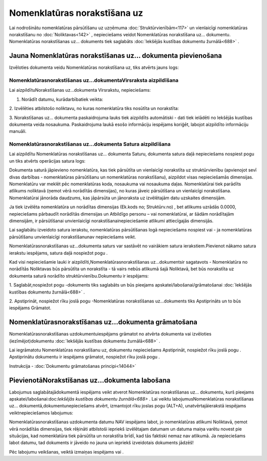 .. 692 Nomenklatūras norakstīšana uz********************************* 


Lai nodrošinātu nomenklatūras pārsūtīšanu uz uzņēmuma
:doc:`Struktūrvienībām<117>` un vienlaicīgi nomenklatūras norakstīšanu
no :doc:`Noliktavas<142>` , nepieciešams veidot Nomenklatūras
norakstīšana uz... dokumentu. Nomenklatūras norakstīšanas uz...
dokuments tiek saglabāts :doc:`Iekšējās kustības dokumentu
žurnālā<688>` .



Jauna Nomenklatūras norakstīšanas uz... dokumenta pievienošana
``````````````````````````````````````````````````````````````

Izvēloties dokumenta veidu Nomenklatūras norakstīšana uz, tiks atvērts
jauns logs:



|images_ozols/25347.png|



Nomenklatūrasnorakstīšanas uz...dokumentaVirsraksta aizpildīšana
++++++++++++++++++++++++++++++++++++++++++++++++++++++++++++++++

Lai aizpildītuNorakstīšanas uz...dokumenta Virsrakstu, nepieciešams:



1. Norādīt datumu, kurādarbībatiek veikta:



|images_ozols/25341.png|



2. Izvēlēties atbilstošo noliktavu, no kuras nomenklatūra tiks
nosūtīta un norakstīta:



|images_ozols/25348.png|



3. Norakstīšanas uz... dokumenta paskaidrojuma lauks tiek aizpildīts
automātiski - dati tiek ielādēti no Iekšējās kustības dokumenta veida
nosaukuma. Paskaidrojuma laukā esošo informāciju iespējams koriģēt,
labojot aizpildīto informāciju manuāli.



Nomenklatūrasnorakstīšanas uz...dokumenta Satura aizpildīšana
+++++++++++++++++++++++++++++++++++++++++++++++++++++++++++++

Lai aizpildītu Nomenklatūras norakstīšanas uz... dokumenta Saturu,
dokumenta satura daļā nepieciešams nospiest pogu
|images_ozols/24708.png| un tiks atvērts operācijas satura logs:



|images_ozols/25344.png|



Dokumenta saturā jāpievieno nomenklatūra, kas tiek pārsūtīta un
vienlaicīgi norakstīta uz struktūrvienību (apvienojot sevī divas
darbības - nomenklatūras pārsūtīšanu un nomenklatūras norakstīšanu),
aizpildot visas nepieciešamās dimensijas. Nomenklatūru var meklēt pēc
nomenklatūras koda, nosaukuma vai nosaukuma daļas. Nomenklatūrai tiek
parādīts atlikums noliktavā (ņemot vērā norādītās dimensijas), no
kuras jāveic pārsūtīšana un vienlaicīgi norakstīšana. Nomenklatūrai
jānorāda daudzums, kas jāpārsūta un jānoraksta uz izvēlētajām datu
uzskaites dimensijām.



|images_ozols/24545.gif| Ja tiek izvēlēta nomenklatūra un norādītas
dimensijas (Ek.kods no; Struktūrv.no) , bet atlikums uzrādās 0.0000,
nepieciešams pārbaudīt norādītās dimensijas un Atbildīgo personu – vai
nomenklatūrai, ar šādām norādītajām dimensijām, ir pārsūtīšanai
unvienlaicīgi norakstīšanainepieciešamie atlikumi attiecīgajās
dimensijās.



Lai saglabātu izveidoto satura ierakstu, nomenklatūras pārsūtīšanas
logā nepieciešams nospiest |images_ozols/24615.jpg| vai
|images_ozols/24617.jpg| - ja nomenklatūras pārsūtīšanu unvienlaicīgi
norakstīšanunav nepieciešams veikt.



|images_ozols/24545.gif| Nomenklatūrasnorakstīšanas uz...dokumenta
saturs var sastāvēt no vairākiem satura ierakstiem.Pievienot nākamo
satura ierakstu iespējams, satura daļā nospiežot pogu
|images_ozols/24708.png| .





Kad visi nepieciešamie lauki ir aizpildīti,Nomenklatūrasnorakstīšanas
uz...dokumentsir sagatavots - Nomenklatūra no norādītās Noliktavas būs
pārsūtīta un norakstīta - tā vairs nebūs atlikumā šajā Noliktavā, bet
būs norakstīta uz dokumenta saturā norādīto struktūrvienību.Dokumentu
ir iespējams:



1. Saglabāt,nospiežot pogu |images_ozols/24615.jpg| -dokuments tiks
saglabāts un būs pieejams apskatei/labošanai/grāmatošanai
:doc:`Iekšējās kustības dokumentu žurnālā<688>` .

2. Apstiprināt, nospiežot rīku joslā pogu |images_ozols/24740.png|
-Nomenklatūras norakstīšanas uz...dokuments tiks Apstiprināts un to
būs iespējams Grāmatot.



Nomenklatūrasnorakstīšanas uz...dokumenta grāmatošana
`````````````````````````````````````````````````````

Nomenklatūrasnorakstīšanas uzdokumentuiespējams grāmatot no atvērta
dokumenta vai izvēloties (iezīmējot)dokumentu :doc:`Iekšējās kustības
dokumentu žurnālā<688>` .

Lai iegrāmatotu Nomenklatūras norakstīšanu uz, dokumentu nepieciešams
Apstiprināt, nospiežot rīku joslā pogu |images_ozols/24740.png| .
Apstiprinātu dokumentu ir iespējams grāmatot, nospiežot rīku joslā
pogu |images_ozols/24741.png| .



Instrukcija - :doc:`Dokumentu grāmatošanas principi<14044>`



PievienotāNorakstīšanas uz...dokumenta labošana
```````````````````````````````````````````````

Labojumus saglabātajādokumentā iespējams veikt atverot Nomenklatūras
norakstīšanas uz... dokumentu, kurš pieejams
apskatei/labošanai:doc:`Iekšējās kustības dokumentu žurnālā<688>` .
Lai veiktu labojumusNomenklatūras norakstīšanas uz...
dokumentā,dokumentunepieciešams atvērt, izmantojot rīku joslas pogu
|images_ozols/24709.png| (ALT+A), unatvērtajāierakstā iespējams
veiktnepieciešamos labojumus:



|images_ozols/25350.png|



|images_ozols/24545.gif| Nomenklatūrasnorakstīšanas uzdokumenta datumu
NAV iespējams labot, jo nomenklatūras atlikumi Noliktavā, ņemot vērā
norādītās dimensijas, tiek rēķināti atbilstoši iepriekš izvēlētajam
datumam un datuma maiņa varētu novest pie situācijas, kad nomenklatūra
tiek pārsūtīta un norakstīta brīdī, kad tās faktiski nemaz nav
atlikumā. Ja nepieciešams labot datumu, tad dokuments ir jāveido no
jauna un iepriekš izveidotais dokuments jādzēš!



Pēc labojumu veikšanas, veiktā izmaiņas iespējams
|images_ozols/24615.jpg| vai |images_ozols/24617.jpg| .

.. |images_ozols/25347.png| image:: images_ozols/25347.png
    :scale: 100%

.. |images_ozols/25341.png| image:: images_ozols/25341.png
    :scale: 100%

.. |images_ozols/25348.png| image:: images_ozols/25348.png
    :scale: 100%

.. |images_ozols/24708.png| image:: images_ozols/24708.png
    :scale: 100%

.. |images_ozols/25344.png| image:: images_ozols/25344.png
    :scale: 100%

.. |images_ozols/24545.gif| image:: images_ozols/24545.gif
    :scale: 100%

.. |images_ozols/24615.jpg| image:: images_ozols/24615.jpg
    :scale: 100%

.. |images_ozols/24617.jpg| image:: images_ozols/24617.jpg
    :scale: 100%

.. |images_ozols/24545.gif| image:: images_ozols/24545.gif
    :scale: 100%

.. |images_ozols/24708.png| image:: images_ozols/24708.png
    :scale: 100%

.. |images_ozols/24615.jpg| image:: images_ozols/24615.jpg
    :scale: 100%

.. |images_ozols/24740.png| image:: images_ozols/24740.png
    :scale: 100%

.. |images_ozols/24740.png| image:: images_ozols/24740.png
    :scale: 100%

.. |images_ozols/24741.png| image:: images_ozols/24741.png
    :scale: 100%

.. |images_ozols/24709.png| image:: images_ozols/24709.png
    :scale: 100%

.. |images_ozols/25350.png| image:: images_ozols/25350.png
    :scale: 100%

.. |images_ozols/24545.gif| image:: images_ozols/24545.gif
    :scale: 100%

.. |images_ozols/24615.jpg| image:: images_ozols/24615.jpg
    :scale: 100%

.. |images_ozols/24617.jpg| image:: images_ozols/24617.jpg
    :scale: 100%

 
